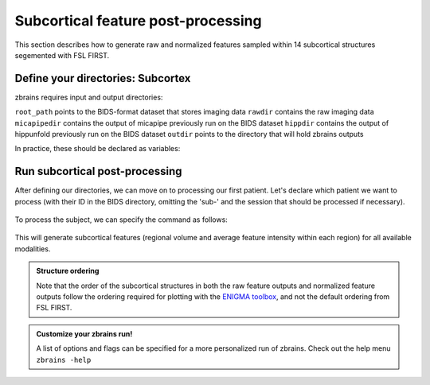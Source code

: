 .. _postsubcortex:

.. title:: Subcortical post-processing

Subcortical feature post-processing
============================================================

This section describes how to generate raw and normalized features sampled within 14 subcortical structures segemented with FSL FIRST.


Define your directories: Subcortex
--------------------------------------------------------

zbrains requires input and output directories:

``root_path`` points to the BIDS-format dataset that stores imaging data
``rawdir`` contains the raw imaging data
``micapipedir`` contains the output of micapipe previously run on the BIDS dataset
``hippdir`` contains the output of hippunfold previously run on the BIDS dataset
``outdir`` points to the directory that will hold zbrains outputs

In practice, these should be declared as variables:

    .. code-block:: bash
        :caption: Declaring path variables
        :linenos:

        # path for dataset in BIDS structure
        root_path=/path/to/BIDS_dataset
        rawdir=${root_path}/rawdata
        micapipedir=${root_path}/derivatives/micapipe_folder
        hippdir=${root_path}/derivatives/hippunfold_folder
        outdir=${root_path}/derivatives/zbrains_folder


Run subcortical post-processing
--------------------------------------------------------

After defining our directories, we can move on to processing our first patient.
Let's declare which patient we want to process (with their ID in the BIDS directory, omitting the 'sub-' and the session that should be processed if necessary).

    .. code-block:: bash
        :caption: Declaring subject variables
        :linenos:

        id=PX001
        ses=01

To process the subject, we can specify the command as follows:

    .. code-block:: bash
        :caption: Basic zbrains run: subcortical processing
        :linenos:

        zbrains -sub "$id" -ses "$ses" \
            -rawdir "${rawdir}" \
            -micapipedir "${micapipedir}" \
            -hippdir "${hippdir}" \
            -outdir "${outdir}" \
            -run proc \
            -struct subcortex \
            -verbose 2

This will generate subcortical features (regional volume and average feature intensity within each region) for all available modalities.

.. admonition:: Structure ordering

	Note that the order of the subcortical structures in both the raw feature outputs and normalized feature outputs follow the ordering required for plotting with the `ENIGMA toolbox <https://enigma-toolbox.readthedocs.io/>`_, and not the default ordering from FSL FIRST.


.. admonition:: Customize your zbrains run!

	A list of options and flags can be specified for a more personalized run of zbrains. Check out the help menu ``zbrains -help``
